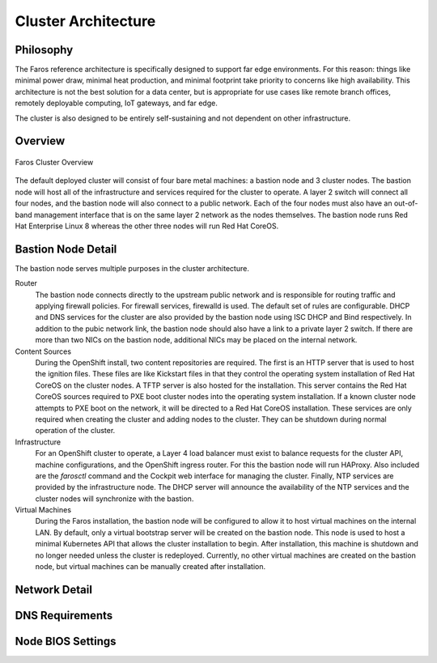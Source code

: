 Cluster Architecture
====================

Philosophy
----------

The Faros reference architecture is specifically designed to support far edge
environments. For this reason: things like minimal power draw, minimal heat
production, and minimal footprint take priority to concerns like high
availability. This architecture is not the best solution for a data center,
but is appropriate for use cases like remote branch offices, remotely
deployable computing, IoT gateways, and far edge.

The cluster is also designed to be entirely self-sustaining and not dependent
on other infrastructure.

Overview
--------

.. figure:: _static/images/architecture/overview.svg
    :alt: Faros Cluster Overview
    :align: center

    Faros Cluster Overview

The default deployed cluster will consist of four bare metal machines: a
bastion node and 3 cluster nodes. The bastion node will host all of the
infrastructure and services required for the cluster to operate. A layer 2
switch will connect all four nodes, and the bastion node will also connect to a
public network. Each of the four nodes must also have an out-of-band management
interface that is on the same layer 2 network as the nodes themselves. The
bastion node runs Red Hat Enterprise Linux 8 whereas the other three nodes will
run Red Hat CoreOS.

Bastion Node Detail
-------------------

The bastion node serves multiple purposes in the cluster architecture.

Router
    The bastion node connects directly to the upstream public network and is
    responsible for routing traffic and applying firewall policies. For
    firewall services, firewalld is used. The default set of rules are
    configurable. DHCP and DNS services for the cluster are also provided by
    the bastion node using ISC DHCP and Bind respectively. In addition to the
    pubic network link, the bastion node should also have a link to a private
    layer 2 switch. If there are more than two NICs on the bastion node,
    additional NICs may be placed on the internal network.

Content Sources
    During the OpenShift install, two content repositories are required. The
    first is an HTTP server that is used to host the ignition files. These
    files are like Kickstart files in that they control the operating system
    installation of Red Hat CoreOS on the cluster nodes. A TFTP server is also
    hosted for the installation. This server contains the Red Hat CoreOS
    sources required to PXE boot cluster nodes into the operating system
    installation. If a known cluster node attempts to PXE boot on the network,
    it will be directed to a Red Hat CoreOS installation. These services are
    only required when creating the cluster and adding nodes to the cluster.
    They can be shutdown during normal operation of the cluster.

Infrastructure
    For an OpenShift cluster to operate, a Layer 4 load balancer must exist to
    balance requests for the cluster API, machine configurations, and the
    OpenShift ingress router. For this the bastion node will run HAProxy. Also
    included are the `farosctl` command and the Cockpit web interface for
    managing the cluster. Finally, NTP services are provided by the
    infrastructure node. The DHCP server will announce the availability of the
    NTP services and the cluster nodes will synchronize with the bastion.

Virtual Machines
    During the Faros installation, the bastion node will be configured to allow
    it to host virtual machines on the internal LAN. By default, only a
    virtual bootstrap server will be created on the bastion node. This node is
    used to host a minimal Kubernetes API that allows the cluster installation
    to begin. After installation, this machine is shutdown and no longer needed
    unless the cluster is redeployed. Currently, no other virtual machines are
    created on the bastion node, but virtual machines can be manually created
    after installation.

Network Detail
--------------


DNS Requirements
----------------

Node BIOS Settings
------------------
